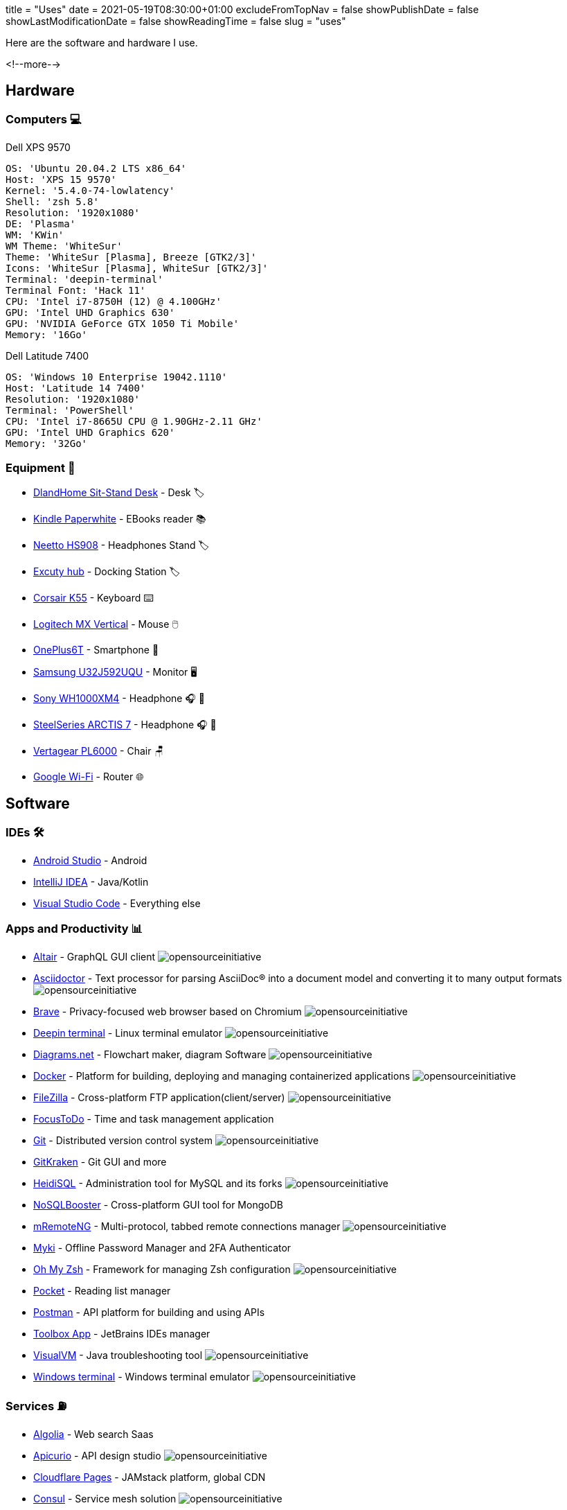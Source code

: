 +++
title = "Uses"
date = 2021-05-19T08:30:00+01:00
excludeFromTopNav = false
showPublishDate = false
showLastModificationDate = false
showReadingTime = false
slug = "uses"
+++

:source-highlighter: highlightjs
:icons: font

:opensourceinitiative: image:/images/badges/oss.svg[opensourceinitiative]


Here are the software and hardware I use.

<!--more-->

== Hardware

=== Computers 💻

.Dell XPS 9570 
[source, yaml]
----
OS: 'Ubuntu 20.04.2 LTS x86_64'
Host: 'XPS 15 9570' 
Kernel: '5.4.0-74-lowlatency'
Shell: 'zsh 5.8' 
Resolution: '1920x1080' 
DE: 'Plasma' 
WM: 'KWin' 
WM Theme: 'WhiteSur' 
Theme: 'WhiteSur [Plasma], Breeze [GTK2/3]' 
Icons: 'WhiteSur [Plasma], WhiteSur [GTK2/3]' 
Terminal: 'deepin-terminal' 
Terminal Font: 'Hack 11' 
CPU: 'Intel i7-8750H (12) @ 4.100GHz' 
GPU: 'Intel UHD Graphics 630' 
GPU: 'NVIDIA GeForce GTX 1050 Ti Mobile' 
Memory: '16Go'  
----

.Dell Latitude 7400
[source, yaml]
----
OS: 'Windows 10 Enterprise 19042.1110'
Host: 'Latitude 14 7400'
Resolution: '1920x1080' 
Terminal: 'PowerShell' 
CPU: 'Intel i7-8665U CPU @ 1.90GHz-2.11 GHz'
GPU: 'Intel UHD Graphics 620' 
Memory: '32Go'
----

=== Equipment 🧰

* link:https://www.amazon.com/DlandHome-Sit-Stand-Height-Adjustable-Standing-Workstation/dp/B07XRG56T3/ref=sr_1_7?dchild=1&m=A353Z9398OTBJJ&qid=1629235558&s=merchant-items&sr=1-7[DlandHome Sit-Stand Desk] - Desk 🏷️
* link:https://www.amazon.com/Amazon-Kindle-Paperwhite-6-Inch-4GB-eReader/dp/B00OQVZDJM[Kindle Paperwhite] - EBooks reader 📚
* link:https://www.amazon.com/Headphones-Headsets-Sennheiser-Audio-Technica-Display/dp/B07LGY5RSG[Neetto HS908] -  Headphones Stand 🏷️
* link:https://www.amazon.fr/Excuty-Ports-Reader-MacBook-Devices/dp/B07M7DNB85[Excuty hub] - Docking Station 🏷️
* link:https://www.corsair.com/us/en/Categories/Products/Gaming-Keyboards/Standard-Gaming-Keyboards/K55-RGB-PRO-Gaming-Keyboard/p/CH-9226765-NA[Corsair K55] - Keyboard ⌨️
* link:https://www.logitech.com/en-us/products/mice/mx-vertical-ergonomic-mouse.910-005447.html[Logitech MX Vertical] - Mouse 🖱️
* link:https://www.oneplus.com/6t[OnePlus6T] - Smartphone 📱
* link:https://www.samsung.com/au/monitors/high-resolution/uhd-monitor-with-1-billion-colors-32-inch-lu32j590uqexxy[Samsung U32J592UQU] - Monitor 🖥️
* link:https://www.sony.com/et/electronics/headband-headphones/wh-1000xm4[Sony WH1000XM4] - Headphone 🎧 🎵
* link:https://steelseries.com/gaming-headsets/arctis-7[SteelSeries ARCTIS 7] - Headphone 🎧 🎤
* link:https://www.vertagear.com/products/pl6000-gaming-chair?variant=24979802757[Vertagear PL6000] - Chair 🪑
* link:https://store.google.com/product/google_wifi_2nd_gen[Google Wi-Fi] - Router 🌐

== Software

=== IDEs 🛠️

* link:https://developer.android.com/studio[Android Studio] - Android
* link:https://www.jetbrains.com/idea/[IntelliJ IDEA] - Java/Kotlin
* link:https://code.visualstudio.com/[Visual Studio Code] - Everything else

=== Apps and Productivity 📊 
[.badge]
* link:https://altair.sirmuel.design/[Altair] - GraphQL GUI client {opensourceinitiative}
* link:https://asciidoctor.org/[Asciidoctor] - Text processor for parsing AsciiDoc® into a document model and converting it to many output formats {opensourceinitiative}
* link:https://brave.com/[Brave] - Privacy-focused web browser based on Chromium {opensourceinitiative}
* link:https://www.deepin.org/en/original/deepin-terminal/[Deepin terminal] - Linux terminal emulator {opensourceinitiative}
* link:https://github.com/jgraph/drawio-desktop/releases/[Diagrams.net] - Flowchart maker, diagram Software {opensourceinitiative}
* link:https://www.docker.com/[Docker] - Platform for building, deploying and managing containerized applications {opensourceinitiative}
* link:https://filezilla-project.org/[FileZilla] - Cross-platform FTP application(client/server) {opensourceinitiative}
* link:https://www.focustodo.cn/[FocusToDo] - Time and task management application
* link:https://gitforwindows.org//[Git] - Distributed version control system {opensourceinitiative}
* link:https://www.gitkraken.com/[GitKraken] - Git GUI and more 
* link:https://www.heidisql.com/[HeidiSQL] - Administration tool for MySQL and its forks {opensourceinitiative}
* link:https://nosqlbooster.com/[NoSQLBooster] - Cross-platform GUI tool for MongoDB
* link:https://mremoteng.org/[mRemoteNG] - Multi-protocol, tabbed remote connections manager {opensourceinitiative}
* link:https://myki.com/[Myki] - Offline Password Manager and 2FA Authenticator
* link:https://ohmyz.sh/[Oh My Zsh] - Framework for managing Zsh configuration {opensourceinitiative}
* link:https://getpocket.com/[Pocket] - Reading list manager
* link:https://www.getpostman.com/[Postman] - API platform for building and using APIs
* link:https://www.jetbrains.com/toolbox-app/[Toolbox App] - JetBrains IDEs manager
* link:https://visualvm.github.io/[VisualVM] - Java troubleshooting tool {opensourceinitiative}
* link:https://github.com/microsoft/terminal[Windows terminal] - Windows terminal emulator {opensourceinitiative}

=== Services ⛽

[.badge]
* link:https://www.algolia.com/[Algolia] - Web search Saas
* link:https://www.apicur.io/[Apicurio] - API design studio {opensourceinitiative}
* link:https://pages.cloudflare.com/[Cloudflare Pages] - JAMstack platform, global CDN
* link:https://www.consul.io/[Consul] - Service mesh solution {opensourceinitiative}
* link:https://domain.com/[Domain.com] - Domain name provider
* link:https://www.elastic.co/elastic-stack/[ElasticStack] - Elasticsearch, Kibana, Beats, and Logstash
* link:https://github.com/[Github] / link:https://gitlab.com/[Gitlab] - Source code repository
* link:https://github.com/features/actions[Github Action] / link:https://docs.gitlab.com/ee/ci/[Gitlab CI/CD] - CI/CD pipelines
* link:https://www.atlassian.com/software/jira[Jira] - Issue and project tracking software
* link:https://konghq.com/kong/[Kong] - API gateway
* link:https://microcks.io/[Microcks] - Kubernetes native tool for API mocking and testing {opensourceinitiative}
* link:https://www.openrainbow.com/[Rainbow] - Communications Platform as a Service
* link:https://utteranc.es/[Utterances] - Lightweight comments widget built on GitHub issues {opensourceinitiative}
* link:https://wakatime.com/[WakaTime] - Code statistics and dashboards
* link:https://winds.getstream.io/[Winds] - RSS and Podcast application powered by GetStream.io {opensourceinitiative}


[NOTE]
link:https://uses.tech/[Uses.tech] is a project by link:https://wesbos.com/about[Wes Bos] for "detailing developer setups, gear, software and configs". Submit your ``/uses`` to link:https://github.com/wesbos/awesome-uses[Awesome Uses].
